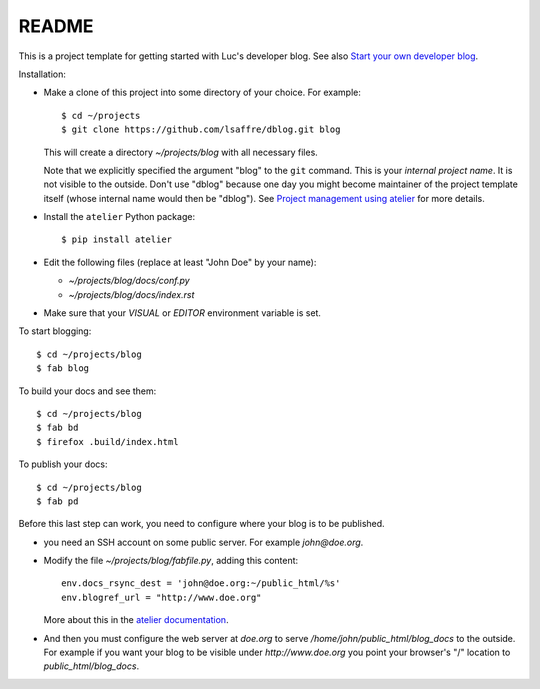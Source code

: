 ======
README
======

This is a project template for getting started with Luc's developer
blog. See also `Start your own developer blog
<http://noi.lino-framework.org/team/devblog.html>`_.

Installation:

- Make a clone of this project into some directory of your choice. For
  example::

    $ cd ~/projects
    $ git clone https://github.com/lsaffre/dblog.git blog

  This will create a directory `~/projects/blog` with all necessary
  files.

  Note that we explicitly specified the argument "blog" to the ``git``
  command.  This is your *internal project name*. It is not visible to
  the outside. Don't use "dblog" because one day you might become
  maintainer of the project template itself (whose internal name would
  then be "dblog").  See `Project management using atelier
  <http://noi.lino-framework.org/team/projects.html>`_ for more
  details.

- Install the ``atelier`` Python package::  

    $ pip install atelier

- Edit the following files (replace at least "John Doe" by your name):

  - `~/projects/blog/docs/conf.py`
  - `~/projects/blog/docs/index.rst`

- Make sure that your `VISUAL` or `EDITOR` environment variable is set.

To start blogging::

    $ cd ~/projects/blog
    $ fab blog

To build your docs and see them::

    $ cd ~/projects/blog
    $ fab bd
    $ firefox .build/index.html

To publish your docs::

    $ cd ~/projects/blog
    $ fab pd

Before this last step can work, you need to configure where your blog
is to be published.

- you need an SSH account on some public server. For example
  `john@doe.org`.

- Modify the file `~/projects/blog/fabfile.py`, adding this content::

    env.docs_rsync_dest = 'john@doe.org:~/public_html/%s'
    env.blogref_url = "http://www.doe.org"

  More about this in the `atelier documentation
  <http://atelier.lino-framework.org/dev/api/atelier.fablib.html#configuration-files>`_.

- And then you must configure the web server at `doe.org` to serve
  `/home/john/public_html/blog_docs` to the outside.  For example if
  you want your blog to be visible under `http://www.doe.org` you
  point your browser's "/" location to `public_html/blog_docs`.

